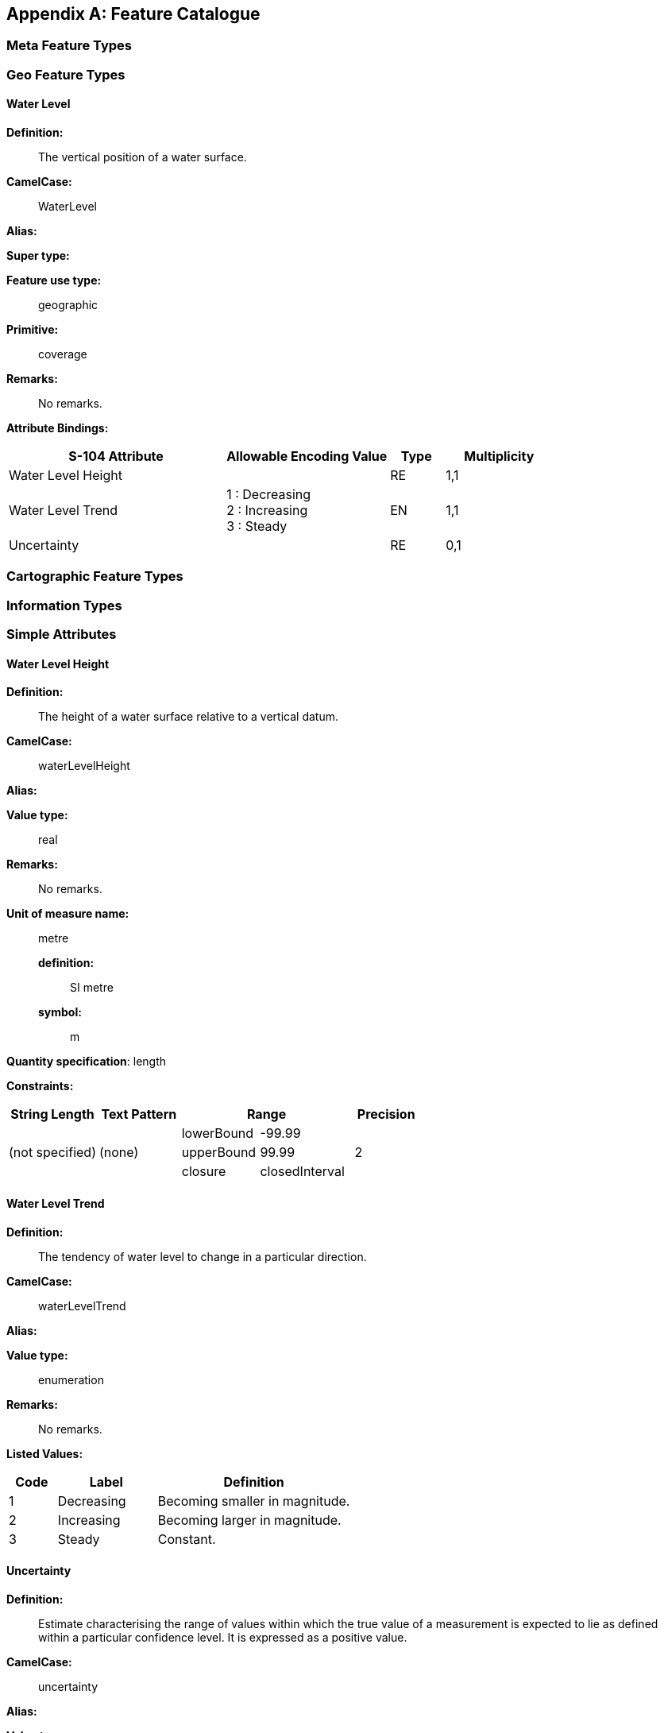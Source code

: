 
[[annexC]]
[appendix]
== Feature Catalogue

[[sec_C-1]]
=== Meta Feature Types

[[sec_C-2]]
=== Geo Feature Types

[[sec_C-2.1]]
==== Water Level

*Definition:*:: The vertical position of a water surface.

*CamelCase:*:: WaterLevel

*Alias:*

*Super type:*

*Feature use type:*:: geographic

*Primitive:*:: coverage

*Remarks:*:: No remarks.

*Attribute Bindings:*

[cols="4,3,1,2",options="unnumbered"]
|===
h| S-104 Attribute h| Allowable Encoding Value h| Type h| Multiplicity

| Water Level Height | | RE | 1,1

| Water Level Trend
| 1 : Decreasing +
2 : Increasing +
3 : Steady | EN | 1,1

| Uncertainty        | | RE | 0,1
|===

[[sec_C-3]]
=== Cartographic Feature Types

[[sec_C-4]]
=== Information Types

[[sec_C-5]]
=== Simple Attributes

[[sec_C-5.1]]
==== Water Level Height

*Definition:*:: The height of a water surface relative to a vertical
datum.

*CamelCase:*:: waterLevelHeight

*Alias:*

*Value type:*:: real

*Remarks:*:: No remarks.

*Unit of measure name:*:: metre
*definition:*::: SI metre
*symbol:*::: m

*Quantity specification*: length

*Constraints:*

[cols="22,20,19,23,16",options="unnumbered"]
|===
h| String Length h| Text Pattern 2+h| Range h| Precision

.3+| (not specified) .3+| (none) | lowerBound | -99.99 .3+| 2

| upperBound | 99.99
| closure | closedInterval
|===

[[sec_C-5.2]]
==== Water Level Trend

*Definition:*:: The tendency of water level to change in a particular
direction.

*CamelCase:*:: waterLevelTrend

*Alias:*

*Value type:*:: enumeration

*Remarks:*:: No remarks.

*Listed Values:*

[cols="14,29,57",options="unnumbered"]
|===
h| Code h| Label h| Definition

| 1 | Decreasing | Becoming smaller in magnitude.
| 2 | Increasing | Becoming larger in magnitude.
| 3 | Steady     | Constant.
|===

[[sec_C-5.3]]
==== Uncertainty

*Definition:*:: Estimate characterising the range of values within
which the true value of a measurement is expected to lie as defined
within a particular confidence level. It is expressed as a positive
value.

*CamelCase:*:: uncertainty

*Alias:*

*Value type:*:: real

*Remarks:*:: Represents a +/- value defining the possible range of
associated depth, expressed as a positive number.

*Unit of measure name:*:: metre
*definition:*::: SI metre
*symbol:*::: m

*Quantity specification:*:: length

*Constraints:*

[cols="22,20,19,23,16",options="unnumbered"]
|===
h| String Length h| Text Pattern 2+h| Range h| Precision

.3+| (not specified) .3+| (none)
| lowerBound | 0.00 .3+| 2
| upperBound | 99.99 | closure | closedInterval
|===

[[sec_C-6]]
=== Complex Attributes

[[sec_C-7]]
=== Roles

[[sec_C-8]]
=== Information Associations

[[sec_C-9]]
=== Feature Associations

[[sec_C-10]]
=== Feature Catalogue XML

The feature catalogue is provided as a separate XML file and can be
downloaded from the IHO GI Registry.
